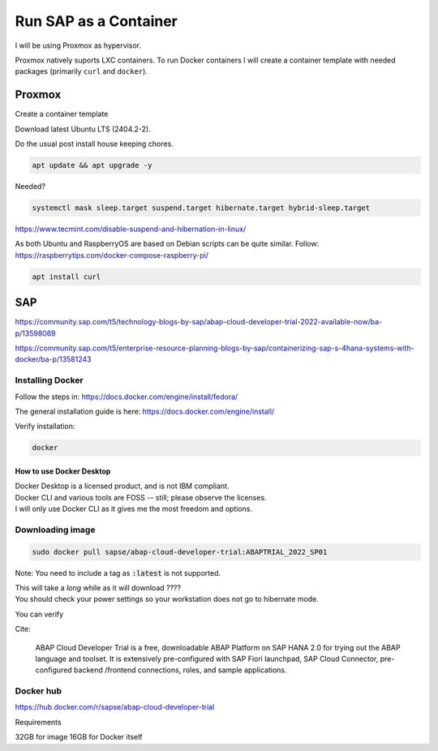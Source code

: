 ##########################
  Run SAP as a Container
##########################

I will be using Proxmox as hypervisor.

Proxmox natively suports LXC containers.
To run Docker containers I will create a container template with needed packages (primarily ``curl`` and ``docker``).


Proxmox
=======


Create a container template

Download latest Ubuntu LTS (2404.2-2).

Do the usual post install house keeping chores.

.. code:: bash

  apt update && apt upgrade -y

Needed?

.. code::

  systemctl mask sleep.target suspend.target hibernate.target hybrid-sleep.target

https://www.tecmint.com/disable-suspend-and-hibernation-in-linux/

As both Ubuntu and RaspberryOS are based on Debian scripts can be quite similar.
Follow:
https://raspberrytips.com/docker-compose-raspberry-pi/

.. code::

  apt install curl

SAP
===

https://community.sap.com/t5/technology-blogs-by-sap/abap-cloud-developer-trial-2022-available-now/ba-p/13598069

https://community.sap.com/t5/enterprise-resource-planning-blogs-by-sap/containerizing-sap-s-4hana-systems-with-docker/ba-p/13581243

Installing Docker
-----------------

Follow the steps in: 
https://docs.docker.com/engine/install/fedora/

The general installation guide is here:
https://docs.docker.com/engine/install/

Verify installation:

.. code:: bash

  docker

How to use Docker Desktop 
~~~~~~~~~~~~~~~~~~~~~~~~~

| Docker Desktop is a licensed product, and is not IBM compliant.
| Docker CLI and various tools are FOSS -- still; please observe the licenses.
| I will only use Docker CLI as it gives me the most freedom and options.

Downloading image
-----------------

.. code:: bash

  sudo docker pull sapse/abap-cloud-developer-trial:ABAPTRIAL_2022_SP01

Note: You need to include a tag as :code:`:latest` is not supported.

| This will take a *long* while as it will download ????
| You should check your power settings so your workstation does not go to hibernate mode.

You can verify


Cite:

  ABAP Cloud Developer Trial is a free, downloadable ABAP Platform on SAP HANA 2.0 for trying out the ABAP language and toolset. It is extensively pre-configured with SAP Fiori launchpad, SAP Cloud Connector, pre-configured backend /frontend connections, roles, and sample applications.

Docker hub
----------

https://hub.docker.com/r/sapse/abap-cloud-developer-trial

Requirements

32GB for image
16GB for Docker itself
